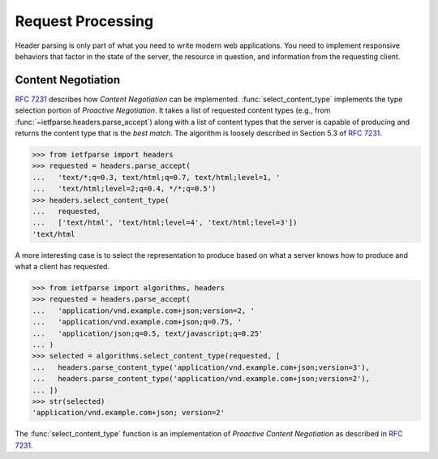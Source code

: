.. py:currentmodule:: ietfparse.algorithms

Request Processing
==================
Header parsing is only part of what you need to write modern web
applications.  You need to implement responsive behaviors that factor
in the state of the server, the resource in question, and information
from the requesting client.

Content Negotiation
-------------------
:rfc:`7231#section-3.4` describes how *Content Negotiation* can
be implemented.  :func:`select_content_type` implements the type selection
portion of *Proactive Negotiation*.  It takes a list of requested content
types (e.g., from :func:`~ietfparse.headers.parse_accept`)
along with a list of content types that the server is capable of producing
and returns the content type that is the *best match*.  The algorithm is
loosely described in Section 5.3 of :rfc:`7231#section-5.3`.

>>> from ietfparse import headers
>>> requested = headers.parse_accept(
...   'text/*;q=0.3, text/html;q=0.7, text/html;level=1, '
...   'text/html;level=2;q=0.4, */*;q=0.5')
>>> headers.select_content_type(
...   requested,
...   ['text/html', 'text/html;level=4', 'text/html;level=3'])
'text/html

A more interesting case is to select the representation to produce based
on what a server knows how to produce and what a client has requested.

>>> from ietfparse import algorithms, headers
>>> requested = headers.parse_accept(
...   'application/vnd.example.com+json;version=2, '
...   'application/vnd.example.com+json;q=0.75, '
...   'application/json;q=0.5, text/javascript;q=0.25'
... )
>>> selected = algorithms.select_content_type(requested, [
...   headers.parse_content_type('application/vnd.example.com+json;version=3'),
...   headers.parse_content_type('application/vnd.example.com+json;version=2'),
... ])
>>> str(selected)
'application/vnd.example.com+json; version=2'

The :func:`select_content_type` function is an implementation of *Proactive
Content Negotiation* as described in :rfc:`7231#section-3.4.1`.

